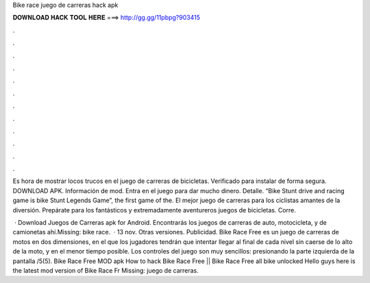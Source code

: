 Bike race juego de carreras hack apk



𝐃𝐎𝐖𝐍𝐋𝐎𝐀𝐃 𝐇𝐀𝐂𝐊 𝐓𝐎𝐎𝐋 𝐇𝐄𝐑𝐄 ===> http://gg.gg/11pbpg?903415



.



.



.



.



.



.



.



.



.



.



.



.

Es hora de mostrar locos trucos en el juego de carreras de bicicletas. Verificado para instalar de forma segura. DOWNLOAD APK. Información de mod. Entra en el juego para dar mucho dinero. Detalle. “Bike Stunt drive and racing game is bike Stunt Legends Game”, the first game of the. El mejor juego de carreras para los ciclistas amantes de la diversión. Prepárate para los fantásticos y extremadamente aventureros juegos de bicicletas. Corre.

 · Download Juegos de Carreras apk for Android. Encontrarás los juegos de carreras de auto, motocicleta, y de camionetas ahí.Missing: bike race.  · 13 nov. Otras versiones. Publicidad. Bike Race Free es un juego de carreras de motos en dos dimensiones, en el que los jugadores tendrán que intentar llegar al final de cada nivel sin caerse de lo alto de la moto, y en el menor tiempo posible. Los controles del juego son muy sencillos: presionando la parte izquierda de la pantalla /5(5). Bike Race Free MOD apk How to hack Bike Race Free || Bike Race Free all bike unlocked Hello guys here is the latest mod version of Bike Race Fr Missing: juego de carreras.
